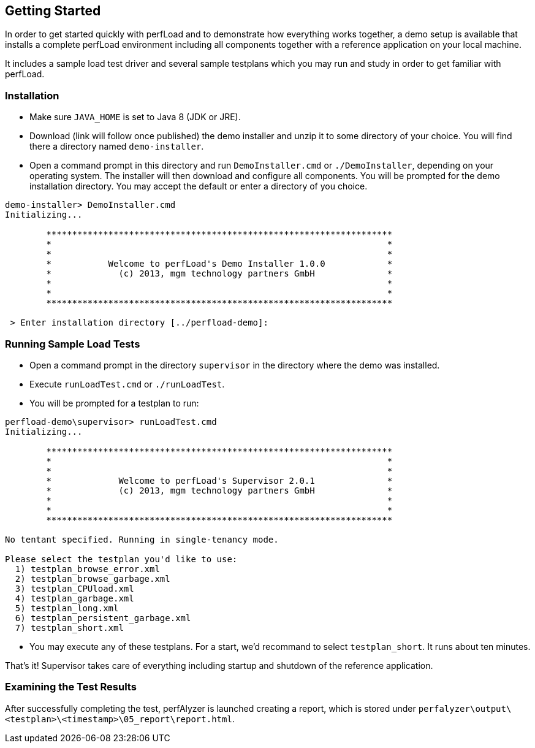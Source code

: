 == Getting Started

In order to get started quickly with perfLoad and to demonstrate how everything works together, a demo setup is available that installs a complete perfLoad environment including all components together with a reference application on your local machine.

It includes a sample load test driver and several sample testplans which you may run and study in order to get familiar with perfLoad.

[discrete]
=== Installation

* Make sure `JAVA_HOME` is set to Java 8 (JDK or JRE).
* Download (link will follow once published) the demo installer and unzip it to some directory of your choice. You will find there a directory named `demo-installer`.
* Open a command prompt in this directory and run `DemoInstaller.cmd` or `./DemoInstaller`, depending on your operating system. The installer will then download and configure all components. You will be prompted for the demo installation directory. You may accept the default or enter a directory of you choice.

[source,bash]
----
demo-installer> DemoInstaller.cmd
Initializing...

        *******************************************************************
        *                                                                 *
        *                                                                 *
        *           Welcome to perfLoad's Demo Installer 1.0.0            *
        *             (c) 2013, mgm technology partners GmbH              *
        *                                                                 *
        *                                                                 *
        *******************************************************************

 > Enter installation directory [../perfload-demo]:
----

[discrete]
=== Running Sample Load Tests

* Open a command prompt in the directory `supervisor` in the directory where the demo was installed.
* Execute `runLoadTest.cmd` or `./runLoadTest`.
* You will be prompted for a testplan to run:

[source,bash]
----
perfload-demo\supervisor> runLoadTest.cmd
Initializing...

        *******************************************************************
        *                                                                 *
        *                                                                 *
        *             Welcome to perfLoad's Supervisor 2.0.1              *
        *             (c) 2013, mgm technology partners GmbH              *
        *                                                                 *
        *                                                                 *
        *******************************************************************

No tentant specified. Running in single-tenancy mode.

Please select the testplan you'd like to use:
  1) testplan_browse_error.xml
  2) testplan_browse_garbage.xml
  3) testplan_CPUload.xml
  4) testplan_garbage.xml
  5) testplan_long.xml
  6) testplan_persistent_garbage.xml
  7) testplan_short.xml
----

* You may execute any of these testplans. For a start, we'd recommand to select `testplan_short`. It runs about ten minutes.

That's it! Supervisor takes care of everything including startup and shutdown of the reference application.

[discrete]
=== Examining the Test Results

After successfully completing the test, perfAlyzer is launched creating a report, which is stored under `perfalyzer\output\<testplan>\<timestamp>\05_report\report.html`.
